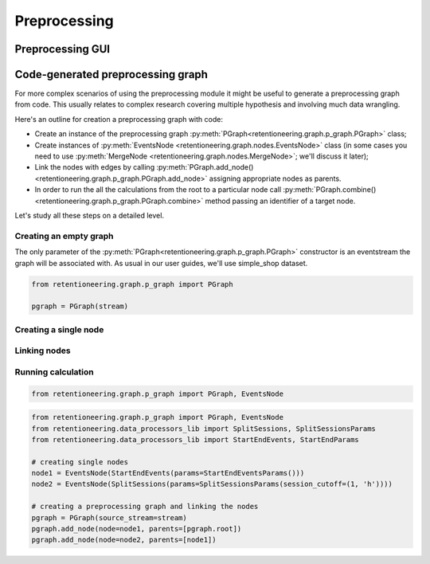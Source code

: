 Preprocessing
=============

Preprocessing GUI
-----------------


Code-generated preprocessing graph
----------------------------------

For more complex scenarios of using the preprocessing module it might be useful to generate a preprocessing graph from code. This usually relates to complex research covering multiple hypothesis and involving much data wrangling.

Here's an outline for creation a preprocessing graph with code:

- Create an instance of the preprocessing graph :py:meth:`PGraph<retentioneering.graph.p_graph.PGraph>` class;
- Create instances of :py:meth:`EventsNode <retentioneering.graph.nodes.EventsNode>` class (in some cases you need to use :py:meth:`MergeNode <retentioneering.graph.nodes.MergeNode>`; we'll discuss it later);
- Link the nodes with edges by calling :py:meth:`PGraph.add_node() <retentioneering.graph.p_graph.PGraph.add_node>` assigning appropriate nodes as parents.
- In order to run the all the calculations from the root to a particular node call :py:meth:`PGraph.combine() <retentioneering.graph.p_graph.PGraph.combine>` method passing an identifier of a target node.

Let's study all these steps on a detailed level.

Creating an empty graph
~~~~~~~~~~~~~~~~~~~~~~~

The only parameter of the :py:meth:`PGraph<retentioneering.graph.p_graph.PGraph>` constructor is an eventstream the graph will be associated with. As usual in our user guides, we'll use simple_shop dataset.

.. code-block:: python

    from retentioneering.graph.p_graph import PGraph

    pgraph = PGraph(stream)


Creating a single node
~~~~~~~~~~~~~~~~~~~~~~

Linking nodes
~~~~~~~~~~~~~

Running calculation
~~~~~~~~~~~~~~~~~~~


.. code-block:: python

    from retentioneering.graph.p_graph import PGraph, EventsNode





.. code-block:: python

    from retentioneering.graph.p_graph import PGraph, EventsNode
    from retentioneering.data_processors_lib import SplitSessions, SplitSessionsParams
    from retentioneering.data_processors_lib import StartEndEvents, StartEndParams

    # creating single nodes
    node1 = EventsNode(StartEndEvents(params=StartEndEventsParams()))
    node2 = EventsNode(SplitSessions(params=SplitSessionsParams(session_cutoff=(1, 'h'))))

    # creating a preprocessing graph and linking the nodes
    pgraph = PGraph(source_stream=stream)
    pgraph.add_node(node=node1, parents=[pgraph.root])
    pgraph.add_node(node=node2, parents=[node1])
